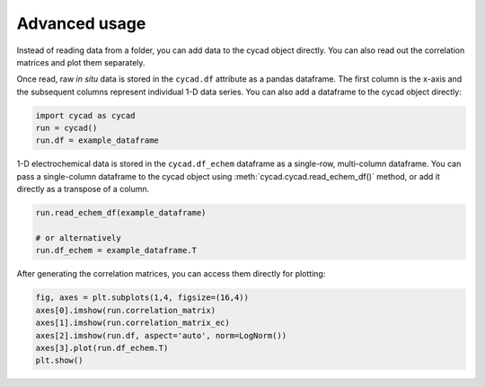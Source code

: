 Advanced usage
===============
Instead of reading data from a folder, you can add data to the cycad object directly. You can also read out the correlation matrices and plot them separately.

Once read, raw *in situ* data is stored in the ``cycad.df`` attribute as a pandas dataframe. The first column is the x-axis and the subsequent columns represent individual 1-D data series. You can also add a dataframe to the cycad object directly:

.. code-block:: python
    
    import cycad as cycad
    run = cycad()
    run.df = example_dataframe

1-D electrochemical data is stored in the ``cycad.df_echem`` dataframe as a single-row, multi-column dataframe. You can pass a single-column dataframe to the cycad object using :meth:`cycad.cycad.read_echem_df()` method, or add it directly as a transpose of a column.

.. code-block:: python
    
    run.read_echem_df(example_dataframe)

    # or alternatively
    run.df_echem = example_dataframe.T
    
After generating the correlation matrices, you can access them directly for plotting:

.. code-block:: python
    
    fig, axes = plt.subplots(1,4, figsize=(16,4))
    axes[0].imshow(run.correlation_matrix)
    axes[1].imshow(run.correlation_matrix_ec)
    axes[2].imshow(run.df, aspect='auto', norm=LogNorm())
    axes[3].plot(run.df_echem.T)
    plt.show()

.. image:: _static/advanced.png

